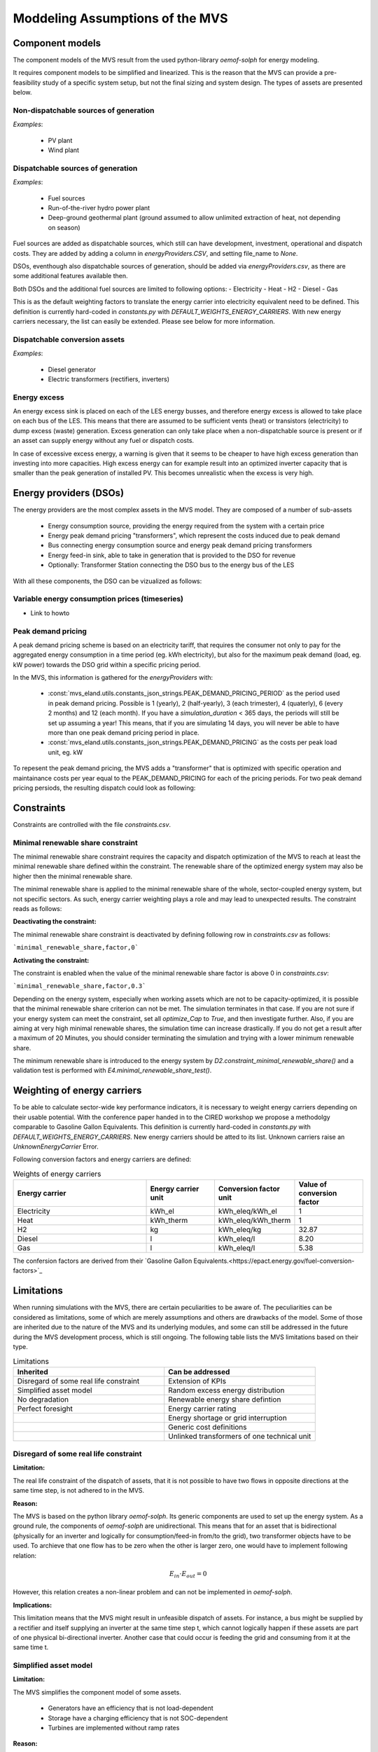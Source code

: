 ================================
Moddeling Assumptions of the MVS
================================

Component models
----------------

The component models of the MVS result from the used python-library `oemof-solph` for energy modeling.

It requires component models to be simplified and linearized.
This is the reason that the MVS can provide a pre-feasibility study of a specific system setup,
but not the final sizing and system design.
The types of assets are presented below.

Non-dispatchable sources of generation
######################################

`Examples`:

    - PV plant
    - Wind plant

Dispatchable sources of generation
##################################

`Examples`:

    - Fuel sources
    - Run-of-the-river hydro power plant
    - Deep-ground geothermal plant (ground assumed to allow unlimited extraction of heat, not depending on season)

Fuel sources are added as dispatchable sources, which still can have development, investment, operational and dispatch costs.
They are added by adding a column in `energyProviders.CSV`, and setting file_name to `None`.

DSOs, eventhough also dispatchable sources of generation, should be added via `energyProviders.csv`,
as there are some additional features available then.

Both DSOs and the additional fuel sources are limited to following options:
- Electricity
- Heat
- H2
- Diesel
- Gas

This is as the default weighting factors to translate the energy carrier into electricity equivalent need to be defined. This definition is currently hard-coded in `constants.py` with `DEFAULT_WEIGHTS_ENERGY_CARRIERS`. With new energy carriers necessary, the list can easily be extended. Please see below for more information.

Dispatchable conversion assets
##############################

`Examples`:

    - Diesel generator
    - Electric transformers (rectifiers, inverters)

Energy excess
#############

An energy excess sink is placed on each of the LES energy busses, and therefore energy excess is allowed to take place on each bus of the LES.
This means that there are assumed to be sufficient vents (heat) or transistors (electricity) to dump excess (waste) generation.
Excess generation can only take place when a non-dispatchable source is present or if an asset can supply energy without any fuel or dispatch costs.

In case of excessive excess energy, a warning is given that it seems to be cheaper to have high excess generation than investing into more capacities.
High excess energy can for example result into an optimized inverter capacity that is smaller than the peak generation of installed PV.
This becomes unrealistic when the excess is very high.

Energy providers (DSOs)
-----------------------

The energy providers are the most complex assets in the MVS model. They are composed of a number of sub-assets

    - Energy consumption source, providing the energy required from the system with a certain price
    - Energy peak demand pricing "transformers", which represent the costs induced due to peak demand
    - Bus connecting energy consumption source and energy peak demand pricing transformers
    - Energy feed-in sink, able to take in generation that is provided to the DSO for revenue
    - Optionally: Transformer Station connecting the DSO bus to the energy bus of the LES

With all these components, the DSO can be vizualized as follows:

.. image:: images/Model_Assumptions_energyProvider_assets.png
 :width: 600

Variable energy consumption prices (timeseries)
###############################################

- Link to howto

Peak demand pricing
###################

A peak demand pricing scheme is based on an electricity tariff,
that requires the consumer not only to pay for the aggregated energy consumption in a time period (eg. kWh electricity),
but also for the maximum peak demand (load, eg. kW power) towards the DSO grid within a specific pricing period.

In the MVS, this information is gathered for the `energyProviders` with:

    - :const:`mvs_eland.utils.constants_json_strings.PEAK_DEMAND_PRICING_PERIOD` as the period used in peak demand pricing. Possible is 1 (yearly), 2 (half-yearly), 3 (each trimester), 4 (quaterly), 6 (every 2 months) and 12 (each month). If you have a `simulation_duration` < 365 days, the periods will still be set up assuming a year! This means, that if you are simulating 14 days, you will never be able to have more than one peak demand pricing period in place.

    - :const:`mvs_eland.utils.constants_json_strings.PEAK_DEMAND_PRICING` as the costs per peak load unit, eg. kW

To repesent the peak demand pricing, the MVS adds a "transformer" that is optimized with specific operation and maintainance costs per year equal to the PEAK_DEMAND_PRICING for each of the pricing periods.
For two peak demand pricing persiods, the resulting dispatch could look as following:

.. image:: images/Model_Assumptions_Peak_Demand_Pricing_Dispatch_Graph.png
 :width: 600

Constraints
-----------

Constraints are controlled with the file `constraints.csv`.

Minimal renewable share constraint
##################################

The minimal renewable share constraint requires the capacity and dispatch optimization of the MVS to reach at least the minimal renewable share defined within the constraint. The renewable share of the optimized energy system may also be higher then the minimal renewable share.

The minimal renewable share is applied to the minimal renewable share of the whole, sector-coupled energy system, but not specific sectors. As such, energy carrier weighting plays a role and may lead to unexpected results. The constraint reads as follows:

.. math:
        minimal renewable factor <= \frac{\sum renewable generation \cdot weighting factor}{\sum renewable generation \cdot weighting factor + \sum non-renewable generation \cdot weighting factor}


:Deactivating the constraint:

The minimal renewable share constraint is deactivated by defining following row in `constraints.csv` as follows:

```minimal_renewable_share,factor,0```

:Activating the constraint:

The constraint is enabled when the value of the minimal renewable share factor is above 0 in `constraints.csv`:

```minimal_renewable_share,factor,0.3```


Depending on the energy system, especially when working assets which are not to be capacity-optimized, it is possible that the minimal renewable share criterion can not be met. The simulation terminates in that case. If you are not sure if your energy system can meet the constraint, set all `optimize_Cap` to `True`, and then investigate further.
Also, if you are aiming at very high minimal renewable shares, the simulation time can increase drastically. If you do not get a result after a maximum of 20 Minutes, you should consider terminating the simulation and trying with a lower minimum renewable share.

The minimum renewable share is introduced to the energy system by `D2.constraint_minimal_renewable_share()` and a validation test is performed with `E4.minimal_renewable_share_test()`.

Weighting of energy carriers
----------------------------

To be able to calculate sector-wide key performance indicators, it is necessary to weight energy carriers depending on their usable potential. With the conference paper handed in to the CIRED workshop we propose a methodolgy comparable to Gasoline Gallon Equivalents. This definition is currently hard-coded in `constants.py` with `DEFAULT_WEIGHTS_ENERGY_CARRIERS`. New energy carriers should be atted to its list. Unknown carriers raise an `UnknownEnergyCarrier` Error.

Following conversion factors and energy carriers are defined:

.. list-table:: Weights of energy carriers
   :widths: 50 25 25 25
   :header-rows: 1

   * - Energy carrier
     - Energy carrier unit
     - Conversion factor unit
     - Value of conversion factor
   * - Electricity
     - kWh_el
     - kWh_eleq/kWh_el
     - 1
   * - Heat
     - kWh_therm
     - kWh_eleq/kWh_therm
     - 1
   * - H2
     - kg
     - kWh_eleq/kg
     - 32.87
   * - Diesel
     - l
     - kWh_eleq/l
     - 8.20
   * - Gas
     - l
     - kWh_eleq/l
     - 5.38

The confersion factors are derived from their `Gasoline Gallon Equivalents.<https://epact.energy.gov/fuel-conversion-factors>`_


Limitations
-----------

When running simulations with the MVS, there are certain peculiarities to be aware of. The peculiarities can be considered as limitations, some of which are merely assumptions and others are drawbacks of the model. Some of those are inherited due to the nature of the MVS and its underlying modules, and some can still be addressed in the future during the MVS development process, which is still ongoing. The following table lists the MVS limitations based on their type.

.. list-table:: Limitations
   :widths: 25 25
   :header-rows: 1

   * - Inherited
     - Can be addressed
   * - Disregard of some real life constraint
     - Extension of KPIs
   * - Simplified asset model
     - Random excess energy distribution
   * - No degradation
     - Renewable energy share defintion
   * - Perfect foresight
     - Energy carrier rating
   * - 
     - Energy shortage or grid interruption
   * - 
     - Generic cost definitions
   * - 
     - Unlinked transformers of one technical unit

Disregard of some real life constraint
######################################
:Limitation: 
The real life constraint of the dispatch of assets, that it is not possible to have two flows in opposite directions at the same time step, is not adhered to in the MVS.

:Reason: 
The MVS is based on the python library `oemof-solph`. Its generic components are used to set up the energy system. As a ground rule, the components of `oemof-solph` are unidirectional. This means that for an asset that is bidirectional (physically for an inverter and logically for consumption/feed-in from/to the grid), two transformer objects have to be used. 
To archieve that one flow has to be zero when the other is larger zero, one would have to implement following relation:

.. math:: 
        E_{in} \cdot E_{out} = 0

However, this relation creates a non-linear problem and can not be implemented in `oemof-solph`.

:Implications: 
This limitation means that the MVS might result in unfeasible dispatch of assets. For instance, a bus might be supplied by a rectifier and itself supplying an inverter at the same time step t, which cannot logically happen if these assets are part of one physical bi-directional inverter. Another case that could occur is feeding the grid and consuming from it at the same time t.

Simplified asset model
######################
:Limitation:
The MVS simplifies the component model of some assets.

    * Generators have an efficiency that is not load-dependent
    * Storage have a charging efficiency that is not SOC-dependent
    * Turbines are implemented without ramp rates

:Reason:
The MVS is based oemof-solph python library and uses its generic components to set up an energy system. Transformers and storages cannot have variable efficiencies.

:Implications:
Simplifying the implementation of some component specifications can be beneficial for the ease of the model, however, it contributes to the lack of realism and might result in less accurate values. The MVS accepts the decreased level of detail in return for a quick evaluation of its scenarios, which are often only used for a pre-feasibility analysis. 

No degradation
##############
:Limitation:
The MVS does not degrade the generation of a production asset over the lifetime of the project.

:Reason:
The simulation of the MVS is only based on a single reference year, and it is not possible to take into account multi-year degradation of asset efficiency. 

:Implications:
This results in an overestimation of the energy generated by the asset, which implies that the calculation of some other results might also be overestimated (e.g., overestimation of feed-in energy). The user can cicumvent this by applying the degradation factor to the generation time series before inputting it into the MVS.

Perfect foresight
#################
:Limitation:
The optimal solution of the energy system is based on perfect foresight.

:Reason:
As the MVS and thus oemof-solph, which is handling the energy system model, know the generation and demand profiles for the whole simulation time and solve the optimization problem based on a linear equation system, the solver knows their dispatch for certain, whereas in reality the generation and demand could only be forecasted.

:Implications:
The perfect foresight can lead to suspicious dispatch of assets, for example charging of a battery right before a (in real-life) random blackout occurs. The systems optimized with the MVS therefore, represent their optimal potential, which in reality could not be reached. The MVS has thus a tendency to underestimate the needed battery capacity or the minimal state of charge for backup purposes, and also designs the PV system and backup power according to perfect forecasts. In reality, operational margins would need to be added.

Extension of KPIs
#################
:Limitation:
Some important KPIs, usually required by developers like the internal rate of return (IRR), payback period or return on equity (ROE), are currently not implemented in the MVS.

:Reason:
The MVS tool is a work in progress and this can still be addressed in the future.

:Implications:
The absence of such indicators might affect decision-making.

Random excess energy distribution
#################################
:Limitation:
There is random excess distribution between the feed-in sink and the excess sink when no feed-in-tariff is assumed in the system.

:Reason:
Since there is no feed-in-tariff to benefit from, the MVS randomly distributes the excess energy between the feed-in and excess sinks. As such, the distribution of excess energy changes when running several simulations for the same input files. 

:Implications:
On the first glance, the distribution of excess energy onto both feed-in sink and excess sink may seem off to the end-user. Other than these inconveniences, there are no real implications that affect the capacity and dispatch optimization. 
When a degree of self-supply and self-consumption is defined, the limitation might tarnish these results.

Renewable energy share defintion
################################
:Limitation:
The current renewable energy share depends on the share of renewable energy production assets directly feeding the load. The equation to calculate the share also includes the energy carrier rating as described here below:

.. math:: 
        RES = \frac{\sum_i E_{RE,generation}(i) \cdot w_i}{\sum_i E_{RE,generation}(i) \cdot w_i + \sum_k E_{nonRE,generation}(k) \cdot w_k}

i: renewable energy asset

k: non-renewable energy asser

:Reason:
The MVS tool is a work in progress and this can still be addressed in the future.

:Implications:
This might result in different values when comparing them to other models. Another way to calculate it is by considering the share of energy consumption supplied from renewable sources.

Energy carrier rating
#####################
:Limitation: 
The MVS assumes a usable potential/energy content rating for every energy carrier. The current version assumes that 1 kWh thermal is equivalent to 1 kWh electricity.

:Reason: 
This is an approach that the MVS currently uses.

:Implications:
By weighing the energy carriers according to their energy content (Gasoline Gallon Equivalent (GGE)), the MVS might result in values that can't be directly assessed. Those ratings affect the calaculation of the levelized cost of the energy carriers, but also the minimum renewable energy share constraint.

Energy shortage or grid interruption
####################################
:Limitation: 
The MVS assumes no shortage or grid interruption in the system.

:Reason: 
The aim of the MVS does not cover this scenario.

:Implications:
Electricity shortages due to power cuts might happen in real life and the MVS currently omits this scenario. If a system is self-sufficient but relies on grid-connected PV systems, the latter stop feeding the load if any power cuts occur and the battery storage systems might not be enough to serve the load (energy shortage).

Generic cost definitions
########################
:Limitation:
The MVS includes development costs, specific costs, O&M costs and disptach costs.

:Reason:
The MVS assumes those costs only for simplification.

:Implications:
This could lead to a rough estimation of the entire project costs.

Unlinked transformers of one technical unit
###########################################
:Limitation:
Some components should be modelled as separate transformers in the MVS while in real life they are one technical unit.

:Reason:
The MVS uses oemof-solph's generic components which are unidirectional so for a bidirectional asset, two transformer objects have to be used.

:Implications: 
Since one input is only allowed, such technical units are modelled as two separate transformers that are currently unlinked in the MVS (e.g., hybrid inverter, heat pump, distribution transformer, etc.). This raises a difficulty to define costs in the input data. It also results in two optimized capacities for one logical unit.

This limitation is to be addressed with a constraint which links both capacities of one logical unit, and therefore solves both the problem to attribute costs and the previously differing capacities.
